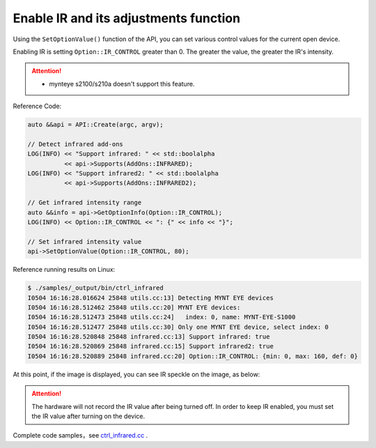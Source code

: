 .. _infrared:

Enable IR and its adjustments function
=======================================

Using the ``SetOptionValue()`` function of the API, you can set various control values for the current open device.

Enabling IR is setting ``Option::IR_CONTROL`` greater than 0. The greater the value, the greater the IR's intensity.

.. Attention::
  * mynteye s2100/s210a doesn't support this feature.

Reference Code:

.. code-block:: c++

  auto &&api = API::Create(argc, argv);

  // Detect infrared add-ons
  LOG(INFO) << "Support infrared: " << std::boolalpha
            << api->Supports(AddOns::INFRARED);
  LOG(INFO) << "Support infrared2: " << std::boolalpha
            << api->Supports(AddOns::INFRARED2);

  // Get infrared intensity range
  auto &&info = api->GetOptionInfo(Option::IR_CONTROL);
  LOG(INFO) << Option::IR_CONTROL << ": {" << info << "}";

  // Set infrared intensity value
  api->SetOptionValue(Option::IR_CONTROL, 80);

Reference running results on Linux:

.. code-block:: bash

  $ ./samples/_output/bin/ctrl_infrared
  I0504 16:16:28.016624 25848 utils.cc:13] Detecting MYNT EYE devices
  I0504 16:16:28.512462 25848 utils.cc:20] MYNT EYE devices:
  I0504 16:16:28.512473 25848 utils.cc:24]   index: 0, name: MYNT-EYE-S1000
  I0504 16:16:28.512477 25848 utils.cc:30] Only one MYNT EYE device, select index: 0
  I0504 16:16:28.520848 25848 infrared.cc:13] Support infrared: true
  I0504 16:16:28.520869 25848 infrared.cc:15] Support infrared2: true
  I0504 16:16:28.520889 25848 infrared.cc:20] Option::IR_CONTROL: {min: 0, max: 160, def: 0}

At this point, if the image is displayed, you can see IR speckle on the image, as below:

.. image:: ../../../images/sdk/ir.png


.. attention::

  The hardware will not record the IR value after being turned off. In order to keep IR enabled, you must set the IR value after turning on the device.

Complete code samples，see `ctrl_infrared.cc <https://github.com/slightech/MYNT-EYE-S-SDK/blob/master/samples/ctrl_infrared.cc>`_ .
